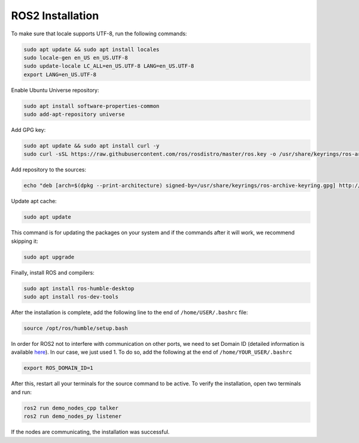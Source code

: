 ==================
ROS2 Installation
==================

To make sure that locale supports UTF-8, run the following
commands:

.. code:: bash

   sudo apt update && sudo apt install locales
   sudo locale-gen en_US en_US.UTF-8
   sudo update-locale LC_ALL=en_US.UTF-8 LANG=en_US.UTF-8
   export LANG=en_US.UTF-8

Enable Ubuntu Universe repository:

.. code:: bash

   sudo apt install software-properties-common
   sudo add-apt-repository universe

Add GPG key:

.. code:: bash

   sudo apt update && sudo apt install curl -y
   sudo curl -sSL https://raw.githubusercontent.com/ros/rosdistro/master/ros.key -o /usr/share/keyrings/ros-archive-keyring.gpg

Add repository to the sources:

.. code:: bash

   echo "deb [arch=$(dpkg --print-architecture) signed-by=/usr/share/keyrings/ros-archive-keyring.gpg] http://packages.ros.org/ros2/ubuntu $(. /etc/os-release && echo $UBUNTU_CODENAME) main" | sudo tee /etc/apt/sources.list.d/ros2.list > /dev/null

Update apt cache:

.. code:: bash

   sudo apt update

This command is for updating the packages on your system and if
the commands after it will work, we recommend skipping it:

.. code:: bash

   sudo apt upgrade

Finally, install ROS and compilers:

.. code:: bash

   sudo apt install ros-humble-desktop
   sudo apt install ros-dev-tools

After the installation is complete, add the following line to
the end of ``/home/USER/.bashrc`` file:

.. code:: bash

   source /opt/ros/humble/setup.bash

In order for ROS2 not to interfere with communication on other
ports, we need to set Domain ID (detailed information is
available
`here <https://docs.ros.org/en/humble/Concepts/Intermediate/About-Domain-ID.html>`__).
In our case, we just used 1. To do so, add the following at the
end of ``/home/YOUR_USER/.bashrc``

.. code:: bash

   export ROS_DOMAIN_ID=1

After this, restart all your terminals for the source command
to be active. To verify the installation, open two terminals
and run:

.. code:: bash

   ros2 run demo_nodes_cpp talker
   ros2 run demo_nodes_py listener

If the nodes are communicating, the installation was
successful.

